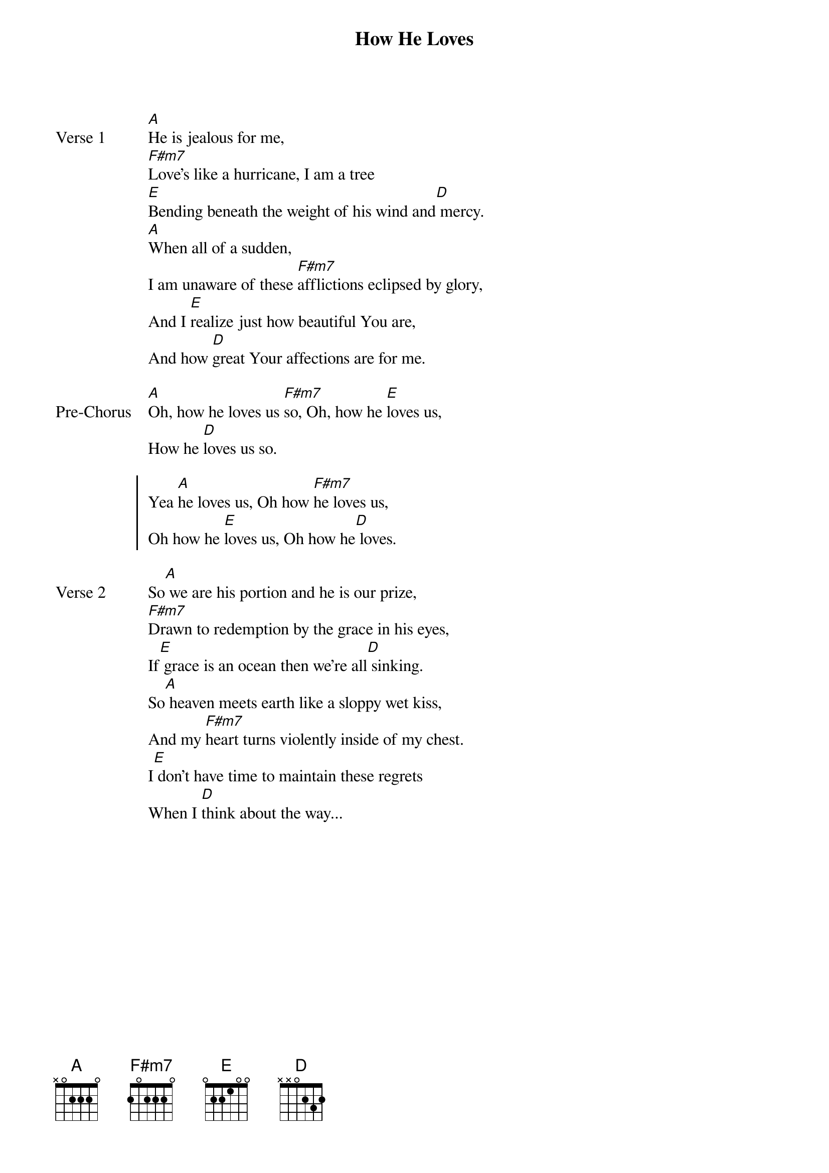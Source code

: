 {title: How He Loves}
{artist: John Mark Mcmillan}
{key: A}

{start_of_verse: Verse 1}
[A]He is jealous for me,
[F#m7]Love's like a hurricane, I am a tree
[E]Bending beneath the weight of his wind and[D] mercy.
[A]When all of a sudden,
I am unaware of these [F#m7]afflictions eclipsed by glory,
And I [E]realize just how beautiful You are,
And how [D]great Your affections are for me.
{end_of_verse}

{start_of_bridge: Pre-Chorus}
[A]Oh, how he loves us [F#m7]so, Oh, how he [E]loves us,
How he [D]loves us so.
{end_of_bridge}

{start_of_chorus}
Yea [A]he loves us, Oh how [F#m7]he loves us,
Oh how he [E]loves us, Oh how he[D] loves.
{end_of_chorus}

{start_of_verse: Verse 2}
So[A] we are his portion and he is our prize,
[F#m7]Drawn to redemption by the grace in his eyes,
If[E] grace is an ocean then we're all[D] sinking.
So[A] heaven meets earth like a sloppy wet kiss,
And my [F#m7]heart turns violently inside of my chest.
I[E] don't have time to maintain these regrets
When I [D]think about the way...
{end_of_verse}
